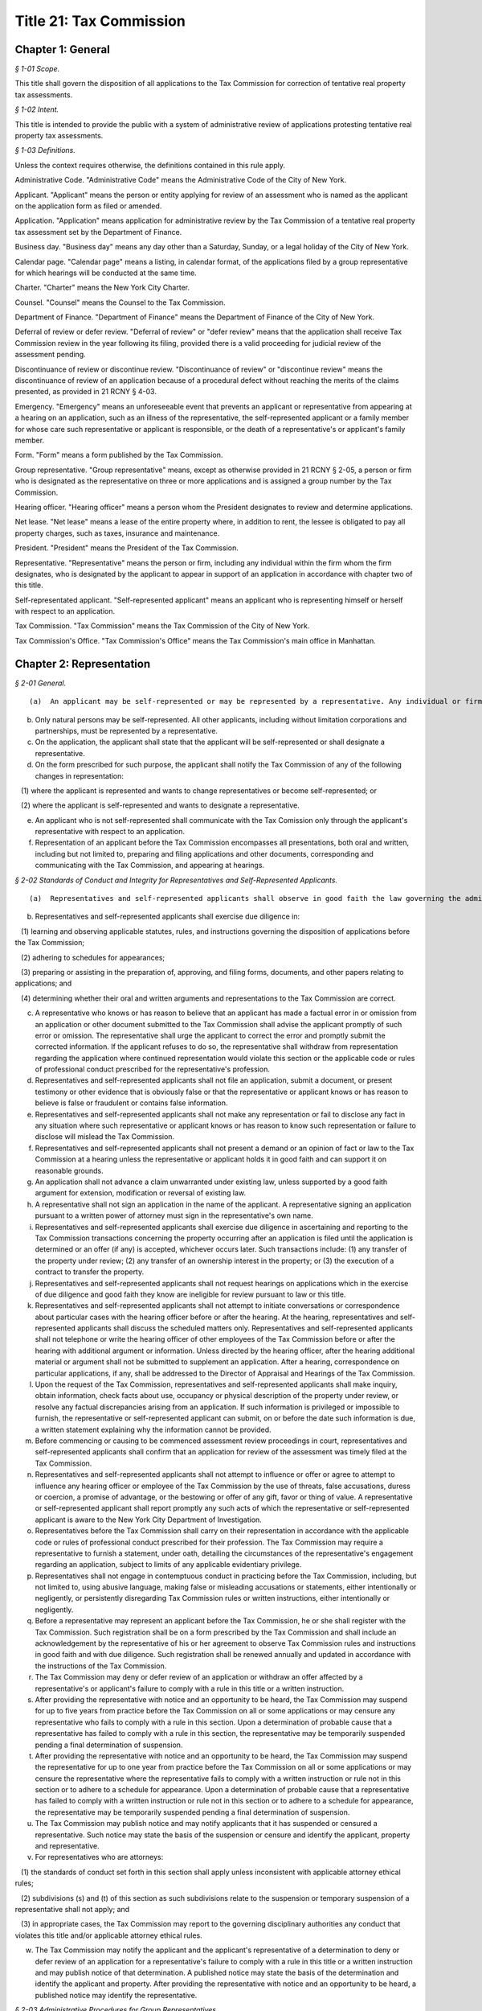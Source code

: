 Title 21: Tax Commission
===================================================

Chapter 1: General
--------------------------------------------------



*§ 1-01 Scope.* ::


This title shall govern the disposition of all applications to the Tax Commission for correction of tentative real property tax assessments.






*§ 1-02 Intent.* ::


This title is intended to provide the public with a system of administrative review of applications protesting tentative real property tax assessments.






*§ 1-03 Definitions.* ::


Unless the context requires otherwise, the definitions contained in this rule apply.

Administrative Code. "Administrative Code" means the Administrative Code of the City of New York.

Applicant. "Applicant" means the person or entity applying for review of an assessment who is named as the applicant on the application form as filed or amended.

Application. "Application" means application for administrative review by the Tax Commission of a tentative real property tax assessment set by the Department of Finance.

Business day. "Business day" means any day other than a Saturday, Sunday, or a legal holiday of the City of New York.

Calendar page. "Calendar page" means a listing, in calendar format, of the applications filed by a group representative for which hearings will be conducted at the same time.

Charter. "Charter" means the New York City Charter.

Counsel. "Counsel" means the Counsel to the Tax Commission.

Department of Finance. "Department of Finance" means the Department of Finance of the City of New York.

Deferral of review or defer review. "Deferral of review" or "defer review" means that the application shall receive Tax Commission review in the year following its filing, provided there is a valid proceeding for judicial review of the assessment pending.

Discontinuance of review or discontinue review. "Discontinuance of review" or "discontinue review" means the discontinuance of review of an application because of a procedural defect without reaching the merits of the claims presented, as provided in 21 RCNY § 4-03.

Emergency. "Emergency" means an unforeseeable event that prevents an applicant or representative from appearing at a hearing on an application, such as an illness of the representative, the self-represented applicant or a family member for whose care such representative or applicant is responsible, or the death of a representative's or applicant's family member.

Form. "Form" means a form published by the Tax Commission.

Group representative. "Group representative" means, except as otherwise provided in 21 RCNY § 2-05, a person or firm who is designated as the representative on three or more applications and is assigned a group number by the Tax Commission.

Hearing officer. "Hearing officer" means a person whom the President designates to review and determine applications.

Net lease. "Net lease" means a lease of the entire property where, in addition to rent, the lessee is obligated to pay all property charges, such as taxes, insurance and maintenance.

President. "President" means the President of the Tax Commission.

Representative. "Representative" means the person or firm, including any individual within the firm whom the firm designates, who is designated by the applicant to appear in support of an application in accordance with chapter two of this title.

Self-representated applicant. "Self-represented applicant" means an applicant who is representing himself or herself with respect to an application.

Tax Commission. "Tax Commission" means the Tax Commission of the City of New York.

Tax Commission's Office. "Tax Commission's Office" means the Tax Commission's main office in Manhattan.




Chapter 2: Representation
--------------------------------------------------



*§ 2-01 General.* ::


(a)  An applicant may be self-represented or may be represented by a representative. Any individual or firm authorized by an applicant may act as his or her representative unless that individual has been suspended from practice before the Tax Commission.

(b) Only natural persons may be self-represented. All other applicants, including without limitation corporations and partnerships, must be represented by a representative.

(c) On the application, the applicant shall state that the applicant will be self-represented or shall designate a representative.

(d) On the form prescribed for such purpose, the applicant shall notify the Tax Commission of any of the following changes in representation:

   (1) where the applicant is represented and wants to change representatives or become self-represented; or

   (2) where the applicant is self-represented and wants to designate a representative.

(e) An applicant who is not self-represented shall communicate with the Tax Comission only through the applicant's representative with respect to an application.

(f) Representation of an applicant before the Tax Commission encompasses all presentations, both oral and written, including but not limited to, preparing and filing applications and other documents, corresponding and communicating with the Tax Commission, and appearing at hearings.






*§ 2-02 Standards of Conduct and Integrity for Representatives and Self-Represented Applicants.* ::


(a)  Representatives and self-represented applicants shall observe in good faith the law governing the administrative review of assessments, this title, and forms and instructions.

(b) Representatives and self-represented applicants shall exercise due diligence in:

   (1) learning and observing applicable statutes, rules, and instructions governing the disposition of applications before the Tax Commission;

   (2) adhering to schedules for appearances;

   (3) preparing or assisting in the preparation of, approving, and filing forms, documents, and other papers relating to applications; and

   (4) determining whether their oral and written arguments and representations to the Tax Commission are correct.

(c) A representative who knows or has reason to believe that an applicant has made a factual error in or omission from an application or other document submitted to the Tax Commission shall advise the applicant promptly of such error or omission. The representative shall urge the applicant to correct the error and promptly submit the corrected information. If the applicant refuses to do so, the representative shall withdraw from representation regarding the application where continued representation would violate this section or the applicable code or rules of professional conduct prescribed for the representative's profession.

(d) Representatives and self-represented applicants shall not file an application, submit a document, or present testimony or other evidence that is obviously false or that the representative or applicant knows or has reason to believe is false or fraudulent or contains false information.

(e) Representatives and self-represented applicants shall not make any representation or fail to disclose any fact in any situation where such representative or applicant knows or has reason to know such representation or failure to disclose will mislead the Tax Commission.

(f) Representatives and self-represented applicants shall not present a demand or an opinion of fact or law to the Tax Commission at a hearing unless the representative or applicant holds it in good faith and can support it on reasonable grounds.

(g) An application shall not advance a claim unwarranted under existing law, unless supported by a good faith argument for extension, modification or reversal of existing law.

(h) A representative shall not sign an application in the name of the applicant. A representative signing an application pursuant to a written power of attorney must sign in the representative's own name.

(i) Representatives and self-represented applicants shall exercise due diligence in ascertaining and reporting to the Tax Commission transactions concerning the property occurring after an application is filed until the application is determined or an offer (if any) is accepted, whichever occurs later. Such transactions include: (1) any transfer of the property under review; (2) any transfer of an ownership interest in the property; or (3) the execution of a contract to transfer the property.

(j) Representatives and self-represented applicants shall not request hearings on applications which in the exercise of due diligence and good faith they know are ineligible for review pursuant to law or this title.

(k) Representatives and self-represented applicants shall not attempt to initiate conversations or correspondence about particular cases with the hearing officer before or after the hearing. At the hearing, representatives and self-represented applicants shall discuss the scheduled matters only. Representatives and self-represented applicants shall not telephone or write the hearing officer of other employees of the Tax Commission before or after the hearing with additional argument or information. Unless directed by the hearing officer, after the hearing additional material or argument shall not be submitted to supplement an application. After a hearing, correspondence on particular applications, if any, shall be addressed to the Director of Appraisal and Hearings of the Tax Commission.

(l) Upon the request of the Tax Commission, representatives and self-represented applicants shall make inquiry, obtain information, check facts about use, occupancy or physical description of the property under review, or resolve any factual discrepancies arising from an application. If such information is privileged or impossible to furnish, the representative or self-represented applicant can submit, on or before the date such information is due, a written statement explaining why the information cannot be provided.

(m) Before commencing or causing to be commenced assessment review proceedings in court, representatives and self-represented applicants shall confirm that an application for review of the assessment was timely filed at the Tax Commission.

(n) Representatives and self-represented applicants shall not attempt to influence or offer or agree to attempt to influence any hearing officer or employee of the Tax Commission by the use of threats, false accusations, duress or coercion, a promise of advantage, or the bestowing or offer of any gift, favor or thing of value. A representative or self-represented applicant shall report promptly any such acts of which the representative or self-represented applicant is aware to the New York City Department of Investigation.

(o) Representatives before the Tax Commission shall carry on their representation in accordance with the applicable code or rules of professional conduct prescribed for their profession. The Tax Commission may require a representative to furnish a statement, under oath, detailing the circumstances of the representative's engagement regarding an application, subject to limits of any applicable evidentiary privilege.

(p) Representatives shall not engage in contemptuous conduct in practicing before the Tax Commission, including, but not limited to, using abusive language, making false or misleading accusations or statements, either intentionally or negligently, or persistently disregarding Tax Commission rules or written instructions, either intentionally or negligently.

(q) Before a representative may represent an applicant before the Tax Commission, he or she shall register with the Tax Commission. Such registration shall be on a form prescribed by the Tax Commission and shall include an acknowledgement by the representative of his or her agreement to observe Tax Commission rules and instructions in good faith and with due diligence. Such registration shall be renewed annually and updated in accordance with the instructions of the Tax Commission.

(r) The Tax Commission may deny or defer review of an application or withdraw an offer affected by a representative's or applicant's failure to comply with a rule in this title or a written instruction.

(s) After providing the representative with notice and an opportunity to be heard, the Tax Commission may suspend for up to five years from practice before the Tax Commission on all or some applications or may censure any representative who fails to comply with a rule in this section. Upon a determination of probable cause that a representative has failed to comply with a rule in this section, the representative may be temporarily suspended pending a final determination of suspension.

(t) After providing the representative with notice and an opportunity to be heard, the Tax Commission may suspend the representative for up to one year from practice before the Tax Commission on all or some applications or may censure the representative where the representative fails to comply with a written instruction or rule not in this section or to adhere to a schedule for appearance. Upon a determination of probable cause that a representative has failed to comply with a written instruction or rule not in this section or to adhere to a schedule for appearance, the representative may be temporarily suspended pending a final determination of suspension.

(u) The Tax Commission may publish notice and may notify applicants that it has suspended or censured a representative. Such notice may state the basis of the suspension or censure and identify the applicant, property and representative.

(v) For representatives who are attorneys:

   (1) the standards of conduct set forth in this section shall apply unless inconsistent with applicable attorney ethical rules;

   (2) subdivisions (s) and (t) of this section as such subdivisions relate to the suspension or temporary suspension of a representative shall not apply; and

   (3) in appropriate cases, the Tax Commission may report to the governing disciplinary authorities any conduct that violates this title and/or applicable attorney ethical rules.

(w) The Tax Commission may notify the applicant and the applicant's representative of a determination to deny or defer review of an application for a representative's failure to comply with a rule in this title or a written instruction and may publish notice of that determination. A published notice may state the basis of the determination and identify the applicant and property. After providing the representative with notice and an opportunity to be heard, a published notice may identify the representative.






*§ 2-03 Administrative Procedures for Group Representatives.* ::


(a)  Group representatives shall provide to the Tax Commission in writing: (1) their firm name; (2) the name(s) of the individual(s) within the firm who are responsible for the firm's appearances at the Tax Commission; and (3) the business mailing address, telephone number, fax number, and email address for the firm and for such individual(s). Group representatives shall provide timely written notice of any change of such information.

(b) Group representatives that designate another firm to appear for them before the Tax Commission shall promptly notify the Tax Commission in writing of such designation. Such designation will remain in effect until the Tax Commission receives notice of a change.

(c) Group representatives may request notification when the Tax Commission issues notices so that they may arrange for pick-up instead of delivery by mail.

(d) Group representatives who file 500 applications or more in a calendar year shall arrange for pick-up of notices and reports prepared by the Tax Commission that are too voluminous to be mailed to such representatives by the Tax Commission. The Tax Commission will notify such representatives of the notices and reports that they must arrange to have picked up.






*§ 2-04 Application Filing Procedures for Group Representatives.* ::


(a)  Group representatives shall file applications in person at the Tax Commission's Office in accordance with this section.

(b) Group representatives shall make appointments by telephone before they file 50 or more applications at one time. No appointment is necessary for applications filed on the last day fixed by law to timely file an application.

(c) Applications shall be filed by group representatives at the specific places at the Tax Commission's Office designated for each of the following categories:

   (1) Category 1. Category 1 includes an application meeting the criteria set forth in either of the following two subparagraphs:

      (i) An application on a property indicated on the assessment roll by block and lot, including a condominium unit, assessed at $45,000,000 or more, or such other amount specified in the instructions of the Tax Commission.

      (ii) An application on 200 or more condominium units, or such other number specified in the instructions of the Tax Commission.

   (2) Category 2. Category 2 includes an application meeting the criteria set forth in any of the following three subparagraphs:

      (i) An application on a property indicated on the assessment roll by block and lot assessed at less than $45,000,000, or such other amount specified in the instructions of the Tax Commission, where such application is:

         (A) by an applicant who is neither the owner nor net lessee of the property;

         (B) signed by a fiduciary who must file documentation of authority to establish authority in the year of filing;

         (C) signed by an agent who must attach a power of attorney and proof of personal knowledge; or

         (D) seeking Tax Commission review of a claim of misclassification, unlawfulness, or full or partial exemption.

      (ii) An application on fewer than 200 condominium units, or such other number specified in the instructions of the Tax Commission, where such application is:

         (A) by an applicant who is neither the owner nor net lessee of the property, other than a board of managers designated by unit owners as their agent;

         (B) signed by a fiduciary who must file documentation of authority to establish authority in the year of filing;

         (C) signed by an agent who must attach a power of attorney and proof of personal knowledge; or

         (D) seeking Tax Commission review of a claim of misclassification, unlawfulness, or full or partial exemption.

      (iii) An application on a property indicated on the assessment roll by identification number.

   (3) Category 3. An application on one or more condominium units not otherwise covered by Category 1 or 2.

   (4) Category 4. An application not otherwise covered by Category 1, 2 or 3.

(d) Within each of the four categories set forth above, group representatives shall sort applications in borough/block/lot sequence.

(e) Group representatives who file application data by electronic means shall file such applications at the specific places designated for such purpose at the Tax Commission's Office.

(f) Copies of applications and other papers required to be filed by this title shall be delivered in accordance with the instructions of the Tax Commission.

(g) Group representatives shall clearly mark copies of applications as copies.

(h) Group representatives shall conspicuously mark applications excluded from their electronic application data on the face of the application, and shall file such applications in the place designated for such filings.






*§ 2-05 Electronic Notice of Filing by Group Representatives Who File Fifty or More Applications in One Calendar Year; Application Data.* ::


(a)  For the purposes of this section, "group representative" means a group representative, as defined in 21 RCNY § 1-03, who files fifty or more applications in a calendar year.

(b) Group representatives shall provide notice of filing applications by electronic means in an electronic file format prescribed by the Tax Commission, in order to obtain calendar pages. The Tax Commission may schedule hearings on applications as provided in 21 RCNY § 4-09(i) or defer review of applications of group representatives that provide notice of filing applications by electronic means in a defective format or a format not prescribed by the Tax Commission. For group representatives that do not provide notice of filing applications by electronic means, the Tax Commission may schedule hearings on applications as provided in 21 RCNY § 4-09(i).

(c) Notice of filing applications by electronic means shall include the following application data: (1) borough, block and lot of each property for which the representative filed an application for correction of the assessment; (2) the application form number; (3) the relationship between the applicant and the property; (4) whether the application seeks Tax Commission review of a claim of misclassification or exemption; (5) whether the application is ineligible for review because a required income and expense schedule was not timely filed; (6) whether review is requested, and if so, whether a hearing or review on the papers submitted is requested; (7) the name of the applicant; (8) the representative's group number assigned by the Tax Commission; (9) the condominium lots covered by an application, if any; and (10) any other data the Tax Commission determines is necessary or appropriate.

(d) Application data shall be accurate when filed and shall accurately report the applications filed by the representative.

(e) Application data shall not include a record of a property indicated on the assessment roll by an identification number.

(f) Application data in the format prescribed shall be transmitted electronically in the manner designated by the Tax Commission.

(g) Notice of filing applications by electronic means shall be filed by 5:00 P.M. of the fourth business day following the last day fixed by law to timely file the subject applications.

(h) The Tax Commission shall reject notices of filing applications by electronic means whose format is defective and shall notify the representative of format defects. At the request of the representative, the Tax Commission shall return defective application data files to the representative for correction. In the event format corrections are not completed within two business days of the notice of defect, the Tax Commission may defer review of the applications.

(i) The Tax Commission may review on papers submitted or defer review of applications that are inaccurately recorded on or erroneously omitted from a representative's application data file.

(j) The Tax Commission may require that group representatives that provide notice of filing by electronic means provide a certified written summary of the notice of filing, including the total number of applications in an application data file, the number of applications filed on each type of form, the number of applications seeking reclassification and exemption, and such other tracking information as the Tax Commission deems necessary or appropriate.




Chapter 3: Application
--------------------------------------------------



*§ 3-01 Forms.* ::


(a)  The Tax Commission shall prescribe forms for applications, supplemental applications, income and expense schedules, amendment of applications, supplements to applications, certifications by accountants, and submission of supplemental information.

(b) Applications shall be filed on the forms prescribed for such purpose.

(c) Applicants shall use forms for the current year and for the type of property at issue.

(d) The Tax Commission shall publish instructions on the use and completion of forms.

(e) Facsimiles of forms that are printed by representatives and self-represented applicants shall conform exactly in text and format to the forms prescribed by the Tax Commission, except for insubstantial deviations which Counsel authorizes in writing. A nonconforming facsimile shall be denied review unless the Tax Commission permits any defect(s) that are procedural and not jurisdictional to be cured before the scheduled review of the application.

(f) The Tax Commission may modify forms and the content thereof and may prescribe new forms as deemed necessary or appropriate.






*§ 3-02 Jurisdictional Requirements for Applications.* ::


(a)  Jurisdiction.

   (1) An application that lacks one or more jurisdictional requirements set forth in subdivisions (b) through (m) of this section shall be dismissed.

   (2) An application dismissed for lack of jurisdiction is void.

   (3) The Tax Commission may review applications for jurisdictional defects on its own initiative.

   (4) Jurisdiction is determined on the facts existing when an application is filed, except when an application is rendered moot by subsequent action of the Department of Finance.

   (5) Jurisdictional defects are incurable after the time for filing has expired.

(b) Standing.

   (1) An applicant shall be a person aggrieved by an assessment when the application is filed.

   (2) Persons aggrieved include:

      (i) a legal owner of an entire tax lot;

      (ii) a lessee of an entire tax lot with authority to protest the assessment;

      (iii) a condominium board of managers;

      (iv) a partial tenant or other lessee whose lease grants authority to protest the assessment;

      (v) a contract vendee bound by a contract to purchase the property when the application is filed;

      (vi) a mortgagee in possession;

      (vii) a receiver appointed by a court;

      (viii) the owner of a divided interest in the property; or

      (ix) any other person who demonstrates that he, she or it is aggrieved by the assessment.

   (3) A condominium board of managers may file a single application for all unit owners who have authorized the board to act for them.

   (4) An attorney or other agent for the aggrieved person may not be the applicant.

   (5) An applicant shall file proof of standing in accordance with instructions published by the Tax Commission.

   (6) For the purposes of this paragraph, "person" shall include any natural person or entity that is capable of holding an interest in real property.

(c) Time and location for filing an application.

   (1) An application shall be timely filed.

   (2) An application is filed when it has been received by the Tax Commission. A mailed application that is properly addressed to the Tax Commission's Office shall be deemed to have been received on the day it is received by the City agency responsible for receiving mail sent to the Tax Commission.

   (3) An application may be filed in person at the Tax Commission's Office or at any office of the Department of Finance in the Bronx, Brooklyn, Queens and Staten Island that is designated for such purpose by that Department.

   (4) An application may be filed by mail to the Tax Commission's Office.

   (5) An application for property designated on the assessment roll only by identification number shall be filed at the Tax Commission's Office.

   (6) An application for a tax class one property shall be filed between January 15 and March 15 inclusive. Such applications must be received by the Tax Commission no later than 5:00 P.M. on March 15.

   (7) An application for a tax class two, three, or four property shall be filed between January 15 and March 1 inclusive. Such applications must be received by the Tax Commission no later than 5:00 P.M. on March 1.

   (8) When March 1 and 15 fall on a Saturday or Sunday, applications are timely if received by the Tax Commission by the following Monday no later than 5:00 P.M.

   (9) Acknowledgment in writing, with the time and date, of receipt by the Tax Commission at the Tax Commission's Office or at any borough office of the Department of Finance designated to receive applications is the only proof of timely filing recognized by the Tax Commission.

   (10) An application may not be filed by fax or email or other method not permitted by this section.

(d) Genuine dispute.

   (1) An application is moot if the claim or claims within the jurisdiction of the Tax Commission can be satisfied without changing the assessment.

   (2) An application is moot if it states a claim or claims of error that the Department of Finance corrects before the Tax Commission determines the application.

(e) An application shall state one or more of the four statutory claims of error in the assessment. The four statutory claims are that the assessment is excessive, unequal or unlawful, or that the property is misclassified.

(f) An application shall identify the property whose assessment is protested by either its borough, block and lot or its street address.

(g) An application shall be signed by an authorized person.

   (1) An application shall be signed by the applicant, the applicant's fiduciary, a condominium board of managers, or an authorized agent.

   (2) A general partner may sign an application of a partnership.

   (3) An officer may sign an application of a corporation.

   (4) A member or manager may sign an application of a limited liability company.

   (5) A fiduciary who signs an application shall attach documentation of authority.

(h) An application shall be verified or certified upon personal knowledge.

   (1) An application for a tax class two, three, or four property shall be verified by the applicant, the applicant's fiduciary, a condominium board of managers, or an authorized agent.

   (2) A person who signs an application for a tax class two, three, or four property shall appear and acknowledge his or her signature before a notary public or other person authorized to administer oaths.

   (3) An application for a tax class one property shall be certified.

   (4) A person who signs an application shall have personal knowledge of the facts about the property that are required by the application form; provided, however, that a person who signs an application on behalf an entity or a person under a disability in accordance with applicable law shall have knowledge of the facts about the property that are required by the application form based on documents and other reliable information relating to the property.

(i) The Tax Commission shall have subject matter jurisdiction.

   (1) The claims within the jurisdiction of the Tax Commission are that the assessment is excessive, unequal, or unlawful or that the property is misclassified, as defined in Charter § 163 and § 164-b.

   (2) An application shall state a claim or claims within the jurisdiction of the Tax Commission.

   (3) An application claiming exemption in full or part shall be preceded by a valid application for an exemption timely filed with the Department of Finance.

(j) A copy of a duly executed power of attorney shall accompany an application signed by an authorized agent. The power of attorney shall be signed by the applicant, duly authorized officer of a corporate applicant, duly authorized member or manager of a limited liability company, duly authorized partner of a partnership, or fiduciary.

(k) An agent signing shall have personal knowledge.

   (1) Authorized agents, including without limitation attorneys, employees, and property managers, shall have personal knowledge of facts about the property stated in the application.

   (2) Personal knowledge shall be stated in the form prescribed for that purpose and shall accompany the application.

   (3) For purposes of this subsection, review by an agent of an applicant's books and records alone shall not provide sufficient basis to attain personal knowledge.

(l) An application shall state the name of the applicant.

(m) An application shall be filed with an original signature of the applicant, the applicant's fiduciary a condominium board of managers, or an authorized agent.






*§ 3-03 Procedural Requirements to Obtain Review of Applications.* ::


(a)  An applicant shall use forms prescribed for the current year when applying to the Tax Commission for review of a tentative assessment.

(b) An applicant shall file the form as instructed for the claims made or the tax class of the property.

(c) An application, when filed, shall be complete and correct, with all applicable items answered and all applicable forms attached.

(d) An application shall be legible.

(e) An application shall be typed, written or printed in ink.

(f) A separate application shall be filed for each separately assessed property that is not a condominium unit.

(g) A condominium board of managers may file a single application for all unit owners who have authorized the board to act for them.

(h) An applicant shall not file more than one application for review of the same assessment.

(i) Applications for full or partial exemption or for reclassification shall require interior and exterior inspection of the property by a City employee.

   (1) When contacted by the City, the representative and self-represented applicant shall promptly set an appointment to conduct an inspection.

   (2) The representative or self-represented applicant shall notify the Tax Commission by telephone or fax, email or other writing received on or before April 10 if an appointment to conduct an inspection has not been set. When April 10 falls on a Saturday or Sunday, such notification shall be timely if made by 5:00 P.M. the following Monday.

(j) As required by Tax Commission instructions, copies of property records shall be attached to a required application when filed or submitted at the time of the scheduled review. Such records may include, but shall not be limited to, a commercial lease schedule, rent registration information filed with the New York State Department of Housing and Community Renewal, rent rolls maintained in the ordinary course of business, leases or abstracts of leases, income and expense schedules of the property maintained in the ordinary course of business, and applications for tax exemption or abatement.

(k) Applications signed by an agent, which Charter § 163 requires to be accompanied by a power of attorney, shall also be accompanied by the prescribed form showing personal knowledge of the person signing the application.

(l) In order to obtain review, an applicant shall maintain standing as a person aggrieved until the hearing is conducted.

(m) Claims in an application shall be made in good faith.

(n) Claims shall be based on facts and circumstances pertaining to the property and may be based on prior year analysis and comparable year-to-year results.

(o) One exact copy of each application shall be filed with the original, unless otherwise provided in written instructions.

(p) The Tax Commission may review applications for procedural defects on its own initiative.

(q) The Tax Commission may permit cure of procedural defects in applications, including defects in applicable forms and income and expense schedules that are part of an application, set forth in this section, 21 RCNY § 3-04, and 21 RCNY § 4-03 if the application has been shown to be meritorious and if the cure is made no later than the hearing or other review.






*§ 3-04 Substantive and Procedural Requirements for Income and Expense Schedules.* ::


(a)  An applicant shall report all income received or accrued and all expenses paid or incurred in the operation of the property in the reporting period specified in Charter § 163 or § 164-a.

(b) Income and expense information shall be filed in the form prescribed for such purpose, in accordance with published instructions.

(c) The applicant shall complete all applicable items listed in the prescribed form.

(d) An income and expense schedule required by Charter § 163 or § 164-a or this section shall be filed as part of an application to review an assessment, unless such law permits the filing of an income and expense schedule until March 24, in which case such income and expense schedules must be received by the Tax Commission no later than 5:00 P.M. on such date. When March 24 falls on a Saturday or Sunday, income and expense schedules are timely if filed no later than 5:00 P.M. on the preceding Friday.

(e) An income and expense schedule not included in an application must be filed attached to a supplemental application form.

(f) If the property is occupied exclusively by seven families or more and operated by a cooperative or condominium corporation, the cooperative or condominium corporation applicant must file an income and expense schedule in a form prescribed as part of the application or supplemental application.

(g) If the property is operated as a hotel or motel, the applicant must file an income and expense schedule in a form prescribed as part of the application or supplemental application.

(h) If the property is owner-occupied, in whole or part, for business purposes as a department store, garage or other vehicle parking site, or theater, the applicant must file a schedule of gross receipts for the most recent three years in a form prescribed as part of the application or supplemental application.

(i) An application may be denied review where income and expense information required by law or this chapter is not filed timely, not filed in the prescribed form, incomplete, or otherwise defective.




Chapter 4: Review and Determination
--------------------------------------------------



*§ 4-01 Determinations.* ::


(a)  A claim or claims in an application may be determined with one or more of the following four outcomes:

   (1) dismissal of the claim or claims for a jurisdictional defect;

   (2) confirmation of the assessment based on denial of review for a substantive or procedural defect;

   (3) confirmation of the assessment following review; or

   (4) an offer or a determination to correct the assessment.

(b) The Tax Commission may not increase an assessed valuation.

(c) The Tax Commission may notify appropriate governmental agencies of errors in assessment or in official records.

(d) If an application has not been determined by May 25, the assessment objected to shall be deemed to be the final determination as provided by Charter § 165 for purposes of fixing the time to bring a judicial review proceeding as provided by Charter § 166.






*§ 4-02 Mandatory Denial of Review.* ::


The Tax Commission shall deny review of an application on any of the following grounds:

(a) Two or more applications for review of the same assessment are pending.

(b) The applicant failed to comply with Administrative Code § 11-208.1 for the applicable year.

(c) The applicant did not file a separate application for each separately assessed property that is not a condominium unit.

(d) The application does not contain the income and expense information required by Charter § 163 or § 164-a, Administrative Code § 11-216(b), or chapter three of this title.

(e) The application is illegible.

(f) The application is not typed, written or printed in ink.

(g) The application signed by an agent who is required to attach a power of attorney does not contain the agent's statement of personal knowledge.

(h) The applicant lost standing as a person aggrieved before the application is determined.

(i) If an assessment review proceeding is commenced in court before September 30, review of the application shall be deemed waived unless the application has been reviewed and determined by the Tax Commission or a hearing is scheduled after September 15.






*§ 4-03 Permissive Denial or Discontinuance of Review for Uncured Procedural Defects.* ::


The Tax Commission may deny or discontinue review of an application on any of the following grounds:

(a) Failure to use forms prescribed for the current year when applying to the Tax Commission for review of a tentative assessment.

(b) The applicant did not file the form as instructed for the claims made or the tax class of the property.

(c) The applicant filed more than one application for review of the same assessment.

(d) Failure to provide material information required by the prescribed application form.

(e) Failure to attach all required forms to an application.

(f) The application contains inconsistent or false material statements.

(g) Failure of the applicant to initial changes made to information provided in the application.

(h) Failure of the applicant to initial all pages of an application form copied single-sided from a double-sided form.

(i) Failure to file the required number of copies with the original in accordance with chapter three of this title.

(j) A person other than the applicant changed material information provided by the applicant in the application.

(k)  The applicant failed to report to the Department of Finance by October 1 of the calendar year immediately preceding the filing of an application the cost of either of the following:

   (1) for property identified on the assessment roll by identification number, any additions to or retirements of such property during the calendar year ending on such date; or

   (2) any new equipment taxable as real property not previously on the assessment roll.

(l) Applications are not filed and eligible for review for all lots for which a consolidated income and expense statement is filed, for which consolidated review is requested, or which are operated as a single economic unit.

(m) The applicant seeking full or partial exemption or reclassification:

   (1) did not arrange with the City to promptly set an appointment to conduct an inspection.

   (2) did not, either directly or through a representative, notify the Tax Commission by telephone or fax, email or other writing received on or before April 10, or by 5:00 P.M. the following Monday when April 10 falls on a Saturday or Sunday, that an appointment to conduct an inspection has not been set.






*§ 4-04 Notice of Appearance.* ::


(a)  Representatives and self-represented applicants appearing at a hearing shall file with the hearing officer a notice of appearance form.

(b) Witnesses and other persons attending a hearing shall sign the notice of appearance for the application under review.






*§ 4-05 Litigation Status.* ::


(a)  Representatives and self-represented applicants shall file a certificate of litigation status according to published instructions in the form prescribed for such purpose.

(b) The certificate of litigation status shall be filed: (1) with the hearing officer at a hearing; (2) with the application if the application requests review on papers; or (3) with a request for review on papers amending a request in the application for a hearing.

(c) Failure to file a certificate of litigation status or errors therein may result in denial of review, and such a failure or such errors causing an error in the terms of an offer may result in the denial of a request for a revised offer.






*§ 4-06 Amended Applications for Procedural Changes.* ::


(a)  To withdraw a hearing request, to withdraw an application or claim in an application, or to raise the market value claimed in an application, representatives and self-represented applicants shall file the form prescribed for such purpose.

(b) To revoke the designation of representative in the application and to designate a new representative, applicants shall file the form prescribed for such purpose.

(c) To consent to the substitution of a new applicant to obtain review of an application, applicants shall file the form prescribed for such purpose.






*§ 4-07 Group Representatives' Response to Reports on Initial Application Status.* ::


(a)  Group representatives shall examine Tax Commission reports of the initial status of applications and shall respond timely to notify the Tax Commission of omissions and other errors.

(b) The Tax Commission may defer review of an application if the representative or self-represented applicant fails to timely notify the Tax Commission of any omissions from or other errors in such report.

(c) For the purposes of this section, notification will be considered timely if provided within thirty days of the issuance of the Tax Commission report of the initial status of an application or such other date stated on the report.






*§ 4-08 Consolidated Review of Related Lots.* ::


(a)  Representatives and self-represented applicants shall notify the Tax Commission on the prescribed form if two or more tax lots are contiguous or near one another on the same or adjacent blocks, under common ownership or control, and operated as an economic unit or are otherwise related for purposes of valuation for taxation so as to make consolidated review of the assessments appropriate.

(b) Notice of related lots shall be filed timely. Notice of related lots for which income and expense schedules must be filed on or before March 1 is due no later than 5:00 P.M. on March 4. Notice of related lots for which income and expense schedules must be filed on or before March 24 is due no later than 5:00 P.M. on March 15. Notice of related lots for which no income and expense schedule is required is due no later than 5:00 P.M. on March 4. When March 4 or 15 fall on a Saturday or Sunday notice of related lots is timely if filed no later than 5:00 P.M. the following Monday.

(c) Failure to file or late filing of notice of related lots may result in denial or deferral of review of applications for the related lots.






*§ 4-09 Scheduling Review of Applications; Rescheduling; Default.* ::


(a)  The Tax Commission shall review all applications that are eligible for review within one year of their filing, unless there is deferral of review.

(b) The Tax Commission shall schedule the review of applications at its discretion.

(c) The Tax Commission may review an application as soon as it is filed, upon notice to the representative or self-represented applicant, as specified in this section.

(d) Review of an application may be (1) by hearing, in person or by telephone or (2) on papers submitted.

(e) Applicants shall request their preferred method of review in the application. The Tax Commission will make reasonable efforts to grant an applicant's preferred method of review.

(f) Representatives and self-represented applicants shall appear for hearings at the scheduled time.

(g) The Tax Commission shall deny review of an application upon an applicant's or representative's failure to appear, without good cause, at a scheduled hearing.

(h) The Tax Commission may review an application on papers submitted or defer review of an application of a group representative who requests the rescheduling of a hearing and fails to show good cause therefor.

(i) Notice and location of hearings for self-represented applicants and for non-group representatives.

   (1) Self-represented applicants and non-group representatives may request a hearing in an office of the Tax Commission in any borough. The Tax Commission shall make reasonable efforts to grant the applicant's or representative's prepared location.

   (2) The Tax Commission will mail written notice of the date, time and location of a hearing held at the applicant's or representative's request to the applicant or the person the application designates as the representative, as the case may be, at the mailing address specified.

   (3) Notice of hearing shall be mailed by June 15 and at least two weeks before the scheduled hearing date.

   (4) An applicant or representative who requests a hearing and does not receive by June 22 a notice of a hearing shall notify the Tax Commission of such fact in writing or by telephone, fax or email by 5:00 P.M. on June 26. Failure to timely notify the Tax Commission may result in denial or deferral of review. When June 26 falls on a Saturday or Sunday, such notices are timely if provided by 5:00 P.M. the following Monday. A self-represented applicant and non-group representative shall provide a copy of an application and filing receipt upon the request of the Tax Commission.

(j) Notice and location of hearings for group representatives.

   (1) Hearings for group representatives shall be conducted in the Tax Commission's Office.

   (2) The Tax Commission will provide the group representative with notice of the date and time of a hearing requested in the application. The Tax Commission may use regular mail for notice of hearings to group representatives, or fax or email for group representatives who maintain fax or email facilities in their regular course of business.

   (3) As notice of hearing, the Tax Commission may provide calendar pages.

   (4) The Tax Commission will provide notice of hearing to group representatives of at least three business days.

   (5) Except as provided in subdivision (k) of this section or for good cause shown, group representatives shall appear timely at all hearings scheduled during business days from March 15 to November 15, inclusive.

   (6) Group representatives who do not receive by April 10 a notice of hearing for all applications they filed shall notify the Tax Commission of such fact in writing or by telephone, fax or email by 5:00 P.M. on April 15. Failure to timely notify the Tax Commission may result in denial or deferral of review. When April 15 falls on a Saturday or Sunday, such notices are timely if provided by 5:00 P.M. the following Monday. Group representatives shall provide copies of applications and filing receipts upon the request of the Tax Commission.

   (7) Group representatives who do not receive by July 1 a notice of hearing or a calendar page for all applications that the Tax Commission previously reported are eligible for review shall notify the Tax Commission of such fact in writing or by telephone, fax or email by 5:00 P.M. on July 5. Failure to timely notify the Tax Commission may result in denial or deferral of review. When July 5 falls on a Saturday or Sunday, such notices are timely if provided by 5:00 P.M. the following Monday. When July 5 falls on a legal holiday, such notices are timely if provided by 5:00 P.M. the next business day following such legal holiday. Group representatives shall provide copies of applications and filing receipts upon the request of the Tax Commission.

(k) Requests by group representatives for days without scheduled hearings.

   (1) Group representatives may request in writing, on or before March 1, that the Tax Commission not schedule any hearings on certain business days between April 1 and November 15.

   (2) Insofar as practical, the Tax Commission will not assign hearings to the representative on those days. Requests for more than five consecutive business days or for more than fifteen days within any sixty-day period will be granted only upon a showing of good cause supported by documentary evidence. In addition to the foregoing, for applications for properties whose assessed value is $40,000,000 or more, or such other amount specified by the Tax Commission, requests for more than five consecutive business days or for more than seven days from April 1 until the assessment roll becomes final on May 25 will be granted only upon a showing of good cause supported by documentary evidence.

(l) Condominium unit hearings. All applications for condominium units in tax class two within the same condominium seeking correction of the value of the residential portion of the condominium as a whole may be heard at the same time.

(m) Rescheduling requests by self-represented applicants and non-group representatives.

   (1) Upon written request, received at least seven days before the scheduled hearing date, rescheduling may be granted to an alternative date. Such alternative date will be set at the discretion of the Tax Commission.

   (2) All rescheduled hearings will be conducted in the Tax Commission's Office.

   (3) A self-represented applicant or non-group representative may appeal in writing a rescheduled date of hearing for good cause shown, supported by documentary evidence.

   (4) In the event of an emergency or other need to reschedule arising within seven days of the scheduled hearing, rescheduling may be granted at the discretion of the Tax Commission on less than seven days notice. The self-represented applicant or representative shall promptly give notice of an emergency or other need to reschedule and request rescheduling prior to the scheduled hearing in writing or by telephone, fax or email. Upon receipt of documentary evidence showing good cause for rescheduling, rescheduling will be granted.

   (5) Failure to notify the Tax Commission in advance of a scheduled hearing date of a need to reschedule shall result in a denial of review in the absence of good cause shown for failure to appear and provide advance notice.

(n) Rescheduling requests by group representatives upon good cause shown.

   (1) After calendar pages have been provided, hearings may be rescheduled, with notice to the group representative, to a date sooner or later than the scheduled date.

   (2) The hearing officer initially assigned to review rescheduled applications may retain them for review upon rescheduling.

   (3) Upon a group representative's written request, received at least seven days before the scheduled hearing date, rescheduling shall be granted only upon a showing of good cause supported by documentary evidence. convenience of the group representative shall not be good cause to reschedule. A group representative's claim of insufficient time to prepare for a hearing that the representative requested shall not be good cause to reschedule, unless the group representative is a sole practitioner and has three or more calendar pages for one week.

   (4) If hearings are scheduled on a day the representative timely informed the Tax Commission the representative would not be available, good cause shall be deemed shown unless the representative requested that no hearings be scheduled more days than permitted by this section.

   (5) In the event of an emergency or other need to reschedule arising within seven days of the scheduled hearing, rescheduling may be granted at the discretion of the Tax Commission on less than seven days notice. The group representative shall promptly give notice of an emergency or other need to reschedule and request rescheduling prior to the scheduled hearing in writing or by telephone, fax or email. Upon receipt of documentary evidence showing good cause for rescheduling, rescheduling will be granted.

   (6) Failure to notify the Tax Commission before a scheduled hearing date of a need to reschedule shall result in a denial of review in the absence of good cause shown for failure to appear and provide advance notice. Upon written request to the President, reconsideration of such denial of review may be granted upon a representative's showing of good cause for the failure to provide advance notice and appear and a clearly meritorious claim of error in the assessment. Review, if granted, shall be conducted on the papers submitted, unless otherwise directed by the Tax Commission.

   (7) If a group representative has a conflicting engagement in court, the representative shall promptly notify the Tax Commission in writing of the conflict and request rescheduling. Notice of a conflicting engagement shall be provided before a scheduled hearing. In the instance of a conflicting engagement in a proceeding in another administrative agency, the Tax Commission shall entertain a request for rescheduling only in the event that the other administrative proceeding was scheduled before the Tax Commission sent notice of the scheduled hearing. The group representative shall promptly notify the Tax Commission in writing or by email of the conflict and request rescheduling.

(o) Discretionary rescheduling for less than good cause.

   (1) The Tax Commission may grant requests to reschedule hearings without good cause shown upon a determination that a change of date is convenient for the Tax Commission.

   (2) If a representative or a self-represented applicant cannot attend a scheduled hearing, he or she may request in advance review on papers submitted. Review on papers upon advance request is in the discretion of the Tax Commission. Papers received on or before the scheduled hearing date, or other date set by the Tax Commission, shall be considered in the review.

(p) Failure to appear upon a claim of lack of notice.

   (1) Failure to appear based on a claim of lack of notice of hearing will be excused upon a showing of good cause established by convincing evidence by the representative or self-represented applicant. An erroneous address of the representative or self-represented applicant to which notice was sent will constitute good cause established by convincing evidence only if the representative or self-represented applicant has timely notified the Tax Commission of his, her, or its correct address.

   (2) Non-receipt of notice of hearing shall not constitute good cause established by convincing evidence by for failure to appear unless the representative or self-represented applicant has made inquiry of the Tax Commission as to the date of scheduled hearings before April 15 or July 5 as required by 21 RCNY § 4-09(j)(6) and (7).

   (3) The Tax Commission may review on papers submitted or defer review of applications of a representative or self-represented applicant who fails to show good cause that his or her failure to appear was the result of non-delivery of the notice of hearing by the postal service.

(q) Rescheduling at the initiative of the Tax Commission.

   (1) Upon notice by the Tax Commission to the representative or self-represented applicant of a need to reschedule, hearings shall be rescheduled to a mutually convenient date.

   (2) In the event that a date within two weeks of the originally scheduled date cannot be agreed upon as mutually convenient, the Tax Commission may review the applications on the papers submitted or reschedule the hearing at its discretion on notice of at least five business days.






*§ 4-10 Burden of Proof on Market Value and Other Facts.* ::


(a)  An assessment is presumed correct.

(b) Applicants must initially show substantial evidence sufficient to raise a valid and credible dispute regarding valuation before a hearing officer will proceed with a substantive review of an application.

(c) Applicants bear the burden to prove that the assessment is erroneous by a preponderance of the evidence.

(d) A complete application is the minimum evidence required for eligibility for a substantive review of an application. Facts specific to the property may be submitted in addition to the facts required by the prescribed forms.

(e) Applicants claiming that an assessment is excessive, unequal or misclassified must prove full market value, regardless of restrictions personal to the owner, according to the condition, ownership, and use of the property on the tax status date, January 5.

(f) In proving market value, applicants shall adhere to the three approaches to valuation recognized by the courts: sales, income, and cost.

(g) The Tax Commission shall review the assessment, not components of the underlying valuation formula. By itself, an error in the valuation methodology or calculations used to derive the assessment shall not establish an assessment error.

(h) Evidence of market value estimates of the Department of Finance or assessments of comparable properties shall not establish the market value of a property.

(i) Property for which an application for review of the assessment is filed shall be subject to interior and exterior inspection by a City employee.

(j) The hearing officer may cause the person who signed the application or any other person to appear, take such person's testimony under oath and require such person to produce for examination such books, records and documents upon which the application is based.

(k) Evidence to dispute the Department of Finance tax class ratio of assessment shall conform to Real Property Tax Law § 720(3) to be considered on a claim that an assessment is unequal. A representative or self-represented applicant shall provide notice at least ten days before a scheduled hearing that he or she expects to offer such evidence.

(l) The hearing officer shall consider and weigh the strength, credibility and persuasiveness of arguments and facts offered in support of an application, including the application, documents, photographs and maps, and sworn testimony on personal knowledge, along with arguments, records, or other evidence offered by the Department of Finance, records of the Tax Commission, or facts within the knowledge and experience of the hearing officer.






*§ 4-11 Proving Market Value.* ::


(a)  Sale of the subject property.

   (1) The price at which a property sold in a recent arm's-length transaction between a willing buyer and seller on the open market, if not shown to be abnormal, is significant evidence of the value of the property.

   (2) Applicants shall report the fact and details of any of the following transactions concerning the property under review occurring within a two-year period preceding the tax status date, January 5, and thereafter until an application is determined or an offer is accepted, whichever occurs later: any transfer of the property under review, any transfer of an ownership interest in the property, and the execution of a contract to transfer the property.

      (i) An application that fails to report the fact and details of a transaction concerning the property that occurred before filing shall be denied review.

      (ii) Failure to report a transaction concerning the property that occurs after filing an application and before determination of the application while the application is pending for determination shall result in denial of review.

      (iii) Failure to report a transaction concerning the property that occurs after a hearing and before an offer is accepted shall result in withdrawal or revocation of an offer.

   (3) Applicants shall report the fact and details of any net lease of the property under review in effect when an application is filed, when any such net lease is negotiated or executed while the application is pending for determination, or when an offer is accepted. Failure to report on a net lease shall result in denial of review or confirmation of the assessment if review preceded the execution of the net lease or the report.

   (4) Applicants shall report details about a transfer of the property under review on the form prescribed for that purpose. The details required by such form may include, but shall not be limited to, whether the sale was an arm's-length transaction between unrelated persons, whether the sale was made without economic duress, and other aspects of the consideration and circumstances of the sale.

   (5) In reporting a transfer of the property under review, applicants may be required to submit a copy of a closing statement in sufficient detail to permit identification of the principals, the total consideration paid, whether by cash or assumption of mortgages or other liabilities such as unpaid taxes, and such other information deemed necessary by the Tax Commission.

(b) Sales approach.

   (1) The market or sales comparison approach to finding value relies on recent sales of properties of similar size, age, and location.

   (2) The Tax Commission will rely on comparable sales as the primary valuation method for properties in tax class one.

   (3) The Tax Commission may rely on comparable sales as the primary valuation method for properties in tax class two with four to ten residential units.

   (4) Sales offered as evidence shall be identified by date, address and block and lot, and exterior description of the property.

   (5) Sales are recent if they have occurred within two years before or within two years after the tax status date, January 5.

   (6) Sales shall be offered as evidence only upon personal knowledge or belief in good faith that the properties are comparable. If no recent comparable sales exist, other recent sales may be offered with reasonable adjustments for differences that are identified.

(c) Income approach.

   (1) The income approach to finding value relies on the income that the property generates or can generate. A year's net operating income, based on reported figures or estimates, may be divided by a capitalization rate to find value. Alternatively, value may be derived by multiplying one year's gross rental income by a factor derived from analysis of open market transfers of comparable properties.

   (2) The Tax Commission will rely on the income approach as the primary valuation method for properties in tax class two with more than ten units and tax class four. The Tax Commission may rely on the income approach for properties in tax class two with ten or fewer units.

   (3) The Tax Commission may require, in addition to completion of the prescribed forms, submission of copies of rent rolls prepared in the normal course of business and other documents as may be deemed relevant by the Tax Commission to the determination of value.

   (4) To establish the value of properties that do not currently generate rental income, such as owner-occupied properties, properties held in the cooperative or condominium form of ownership, and owner-occupied condominium units, evidence of rental income and operating expenses from comparable rental buildings shall be provided. Such rental buildings shall be similar in age, number, size and type of apartments, number of floors, and location.

   (5) Comparable rental buildings shall be offered as evidence only upon personal knowledge or belief in good faith that the properties are comparable. If there are no comparable properties, other rental buildings may be offered with adjustments for differences that are identified.

   (6) Representatives and self-represented applicants relying on rental income and operating expenses from comparable buildings in their argument at the hearing shall submit a written summary of the information relied upon at the hearing.

   (7) For residential condominium units, documentary evidence of rental income, if any, such as signed leases and copies of rent checks, shall be provided.

   (8) The Tax Commission may rely on the income approach for properties used as hotels, motels, retail department stores, parking sites, and theaters.

(d) Cost approach.

   (1) The cost approach to value relies on the cost of reproducing the existing structure, less depreciation.

   (2) The Tax Commission will rely on the cost approach as the primary valuation method for specialty properties, including utility structures and equipment.

   (3) The Tax Commission will rely on the cost approach as the primary valuation method for newly constructed properties and for valuation of alterations to existing properties.

(e) The hearing officer may consider any reasonable valuation approach or a combination of approaches in determining value.

(f) The hearing officer may:

   (1) cause the person verifying the application or another person with personal knowledge to appear;

   (2) take testimony under oath;

   (3) require the applicant to produce for examination such books, records and documents upon which the application is based; and

   (4) visit and inspect the property.

(g) The hearing officer may upon notice to the reresentative or self-represented applicant require submission at or after a hearing additional information, including without limitation statements, documents, records, or photographs, that the hearing officer considers material to determine the application.

(h) All testimony at a hearing shall be given under oath. All written information and documents offered by representatives and self-represented applicants for consideration at a hearing, or on review without a hearing, shall be authenticated upon personal knowledge.

(i) Written statements submitted after the filing of an application to cure factual omissions or errors in the application shall be verified upon personal knowledge.

(j) If the property is occupied, in whole or part, by the applicant or a related entity, the applicant shall so state.

(k) If the applicant is a lessee, the applicant shall upon request of the hearing officer provide a copy of the lease or memorandum of lease and shall certify the nature of the relation, if any, between the parties to the lease.

(l) If the applicant's claim concerns valuation of a new building or an alteration of an existing improvement, the applicant shall provide copies of contracts, cancelled checks or other documentary evidence of all costs of construction or alteration. The applicant shall state if any exemption application is pending or contemplated.

(m) If the applicant's claim rests on a judgment of foreclosure, the applicant shall present evidence of the foreclosure, unpaid balance of mortgage, if any, and all other pertinent information.

(n) If the applicant's claim rests on an adjudication of bankruptcy, the applicant shall present evidence of such adjudication and all other pertinent information.

(o) If the applicant's claim rests on a change of law, the applicant shall provide a statement of the law and authorities substantiating the claim.

(p) If the applicant's claim rests on demolition of or physical damage to the property, the applicant shall upon request of the hearing officer present evidence of the type and extent of damage, the type and extent of insurance coverage, governmental assistance for which the applicant has applied or will apply, litigation to recover for such damage that the applicant has commenced or will commence, existing tenancies, if any, and plans to repair, renovate or reconstruct the property.






*§ 4-12 Offer and Acceptance.* ::


(a)  An offer to correct an assessment requires that an error in assessment either be established by the applicant by a preponderance of the evidence or be admitted by the Department of Finance.

(b) An offer may be extended upon such conditions as the Tax Commission deems just and equitable under the circumstances.

(c) An offer may encompass the assessment for the current year and the immediately prior year or an earlier year authorized by Administrative Code § 11-225.

(d) An offer to correct an assessment may be based in whole or part on error in assessment for an earlier year provided such error is established and a valid Real Property Tax Law article seven petition to correct the earlier assessment is pending.

(e) A notice of offer and acceptance agreement will be issued in writing to the representative or self-represented applicant.

(f) An offer shall be accepted in the form prescribed for that purpose within the time stated in the notice of the offer. The time for acceptance shall not be less than ten days.

(g) Upon failure to file the acceptance within the time stated, in the proper form, and with all required papers, as prescribed in the acceptance agreement, the offer shall lapse and the assessment shall be confirmed.

(h) A change to a prescribed term of an acceptance shall make the attempt to accept an offer ineffective.

(i) An acceptance is filed when it is received in the Tax Commission's Office. A Tax Commission receipt form is the only proof of timely filing recognized by the Tax Commission.

(j) If, after an offer and before acceptance, there has been a transfer of the property or the applicant's interest in the property, execution of a contract to sell, or a new net lease negotiated or executed, these facts shall be disclosed in the form prescribed for that purpose with a request for re-offer within the time allowed for acceptance, unless the applicant chooses not to accept the offer.

(k) Offers are subject to review and approval and revocation by the Tax Commission.

   (1) The Tax Commission may withdraw an offer at any time and for any reason prior to the Tax Commission's approval of the offer, whether or not such offer has been accepted. Upon withdrawal of an offer, the Department of Finance shall reinstate the original assessment.

   (2) An offer may be revoked within six years after its approval by the Tax Commission on grounds of illegality, irregularity, fraud or misrepresentation in the application or in oral or written submissions in support of the application, or because the applicant or any person acting for the applicant is convicted of, or enters a plea of guilty to, a crime related to the assessment of the property. Upon revocation of an offer, the Department of Finance shall reinstate the original assessment and may impose additional taxes with interest. The applicant shall forthwith return any refund paid as a result of the offer.






*§ 4-13 Reconsideration for Manifest and Substantial Error.* ::


(a)  Representatives and self-represented applicants may request reconsideration of the merits of a determination upon a showing of manifest and substantial error.

(b) Requests for reconsideration should be made to the President within fifteen days of the notice of determination.

(c) Requests for reconsideration shall be in writing and shall specify the manifest and substantial error(s).






*§ 4-14 Access to Hearings and Records.* ::


(a)  Except as otherwise provided herein, hearings shall be open to the public.

(b) Applications, written hearing records, and papers filed or submitted by applicants and the Department of Finance shall be available for public inspection and copying as provided by the Freedom of Information Law. Applicants may indicate that information to be disclosed in testimony or disclosed in papers filed or submitted, including leases, rent rolls and lease schedules, should be protected from further disclosure pursuant to such law.

(c) Requests to copy or inspect records shall be made to the Records Access Officer at the Tax Commission's Office.

(d) No original records shall be removed from the custody Tax Commission unless authorized by the President or Counsel or as otherwise required by law.

(e) In the event that a City agency must take possession of an original record for official purposes, its authorized agent shall request such record in writing from Counsel.

(f) In the event that a City agency requires a copy of a record for official purposes, its authorized agent shall request it from Counsel.




Chapter 5: Fee For Applications To Correct Assessments
--------------------------------------------------



*§ 5-01 [Fee Authorized.]* ::


The Tax Commission shall charge and collect the fee set forth in this chapter.






*§ 5-02 Fee.* ::


For purposes of this chapter "Fee" shall mean the amount charged to an applicant for reviewing applications as provided in this chapter.






*§ 5-03 Imposition of Fee.* ::


(a) The Fee shall be imposed on applications for properties having an assessed value of $2 million or more when the application is scheduled for review. An application shall be deemed to be "scheduled for review":

   (i) for applications filed by group representatives, when the application first appears on a calendar page; and

   (ii) for applications filed by self-represented applicants and non-group representatives, when a notice that the application has been scheduled for review has been mailed.

(b) For purposes of this chapter "assessed value" shall mean the assessed value or actual assessed value shown on the notice of property value issued by the Department of Finance or, where a notice of revised property value has been issued by the Department of Finance, the assessed value shown on that revised notice. Where a single application covers multiple condominium units, the assessed value for purposes of this chapter shall mean the aggregate assessed value shown on such notice for all units covered by the application.






*§ 5-04 Amount of Fee.* ::


The amount of the Fee shall be one hundred seventy-five dollars.






*§ 5-05 Exemption.* ::


An application for which review has been waived prior to being scheduled for review shall be exempt from the Fee.






*§ 5-06 Payment and Collection of Fee.* ::


Unless the Tax Commission provides otherwise, the Fee shall be included on a Statement of Account or real property tax bill issued after the application has been scheduled for review. The Department of Finance shall administer the billing and collection of the Fee on behalf of the Tax Commission.






*§ 5-07 Non-Payment of Fee.* ::


Notwithstanding any other provision of these rules to the contrary, if any Fee remains outstanding, the Tax Commission may revoke an offer and restore the matter to its prior status, or decline to schedule an application for review.




